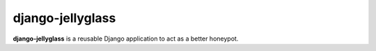 =================
django-jellyglass
=================

.. image:: https://img.shields.io/pypi/v/django-jellyglass.svg
   :target: https://pypi.python.org/pypi/django-jellyglass

.. image:: https://img.shields.io/pypi/l/django-jellyglass.svg
   :target: https://pypi.python.org/pypi/django-jellyglass

.. image:: https://img.shields.io/travis/MarkusH/django-jellyglass.svg
   :target: https://travis-ci.org/MarkusH/django-jellyglass


**django-jellyglass** is a reusable Django application to act as a better
honeypot.
